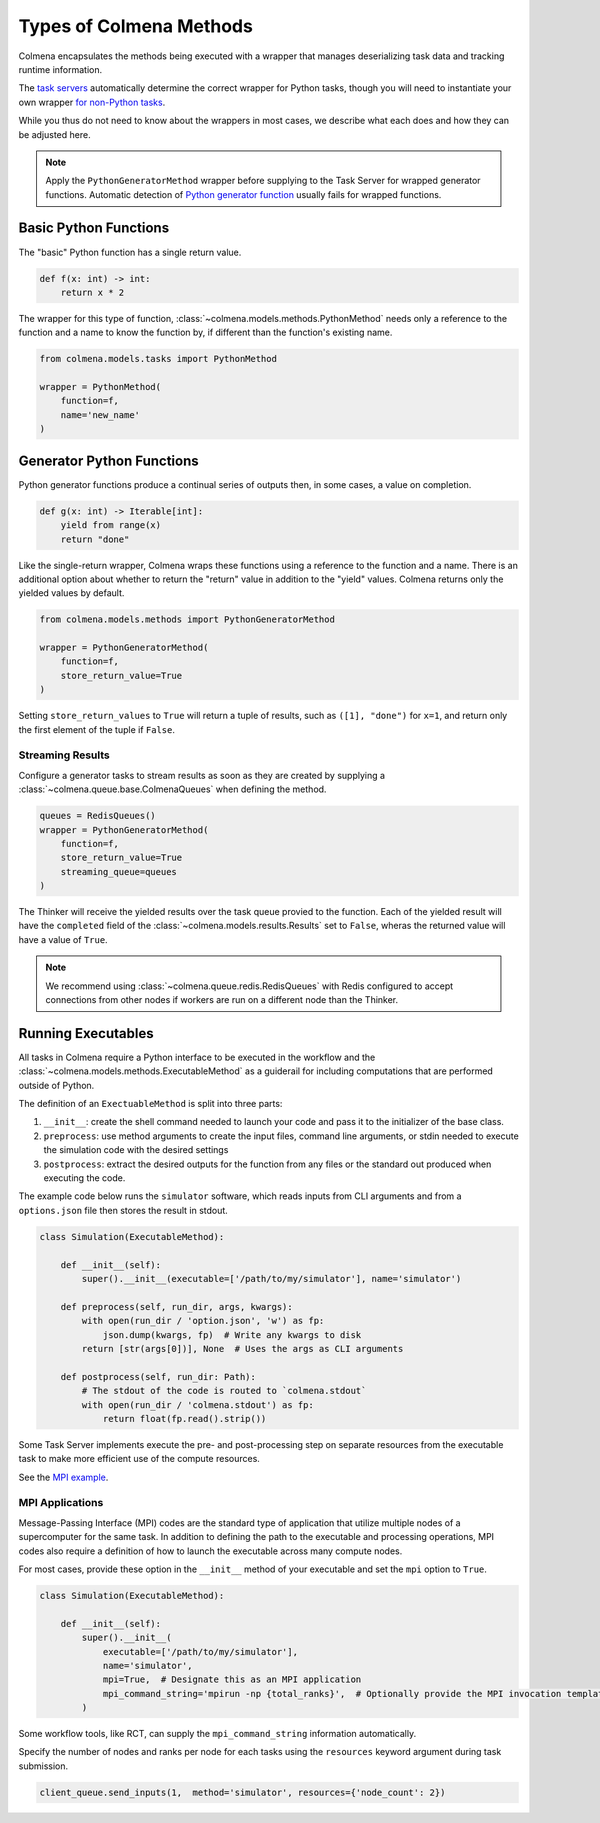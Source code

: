 Types of Colmena Methods
========================

Colmena encapsulates the methods being executed with a wrapper that
manages deserializing task data and tracking runtime information.

The `task servers <task-servers.html>`_ automatically determine
the correct wrapper for Python tasks, though you will 
need to instantiate your own wrapper `for non-Python tasks <#running-executable>`_.

While you thus do not need to know about the wrappers in most cases,
we describe what each does and how they can be adjusted here.

.. note::

    Apply the ``PythonGeneratorMethod`` wrapper before supplying to
    the Task Server for wrapped generator functions.
    Automatic detection of `Python generator function <#generator-python-functions>`_
    usually fails for wrapped functions.


Basic Python Functions
----------------------

The "basic" Python function has a single return value.

.. code-block:: python

    def f(x: int) -> int:
        return x * 2

The wrapper for this type of function, :class:`~colmena.models.methods.PythonMethod` needs only a reference to the function
and a name to know the function by, if different than the function's existing name.

.. code-block:: python

    from colmena.models.tasks import PythonMethod

    wrapper = PythonMethod(
        function=f,
        name='new_name'
    )

Generator Python Functions
--------------------------

Python generator functions produce a continual series of outputs then, in some cases, a value on completion.

.. code-block:: python

    def g(x: int) -> Iterable[int]:
        yield from range(x)
        return "done"

Like the single-return wrapper, Colmena wraps these functions using a reference to the function and a name.
There is an additional option about whether to return the "return" value in addition to the "yield" values.
Colmena returns only the yielded values by default.

.. code-block:: python

    from colmena.models.methods import PythonGeneratorMethod

    wrapper = PythonGeneratorMethod(
        function=f,
        store_return_value=True
    )


Setting ``store_return_values`` to ``True`` will return a tuple of results, such as ``([1], "done")`` for ``x=1``, 
and return only the first element of the tuple if ``False``.

Streaming Results
+++++++++++++++++

Configure a generator tasks to stream results as soon as they are created by
supplying a :class:`~colmena.queue.base.ColmenaQueues` when defining the method.


.. code-block:: python

    queues = RedisQueues()
    wrapper = PythonGeneratorMethod(
        function=f,
        store_return_value=True
        streaming_queue=queues
    )


The Thinker will receive the yielded results over the task queue provied to the function.
Each of the yielded result will have the ``completed`` field of the :class:`~colmena.models.results.Results` 
set to ``False``, wheras the returned value will have a value of ``True``.

.. note::

    We recommend using :class:`~colmena.queue.redis.RedisQueues` with Redis configured to accept 
    connections from other nodes if workers are run on a different node than the Thinker.

Running Executables
-------------------

All tasks in Colmena require a Python interface to be executed in the workflow
and the :class:`~colmena.models.methods.ExecutableMethod` as a guiderail for including
computations that are performed outside of Python.

The definition of an ``ExectuableMethod`` is split into three parts:

1. ``__init__``: create the shell command needed to launch your code and pass it to the initializer of the base class.
2. ``preprocess``: use method arguments to create the input files, command line arguments, or stdin needed to execute
   the simulation code with the desired settings
3. ``postprocess``: extract the desired outputs for the function from any files or the standard out produced
   when executing the code.

The example code below runs the ``simulator`` software, which reads inputs from CLI arguments and from a ``options.json`` file
then stores the result in stdout.

.. code-block:: python

    class Simulation(ExecutableMethod):

        def __init__(self):
            super().__init__(executable=['/path/to/my/simulator'], name='simulator')

        def preprocess(self, run_dir, args, kwargs):
            with open(run_dir / 'option.json', 'w') as fp:
                json.dump(kwargs, fp)  # Write any kwargs to disk
            return [str(args[0])], None  # Uses the args as CLI arguments

        def postprocess(self, run_dir: Path):
            # The stdout of the code is routed to `colmena.stdout`
            with open(run_dir / 'colmena.stdout') as fp:
                return float(fp.read().strip())

Some Task Server implements execute the pre- and post-processing step on separate resources
from the executable task to make more efficient use of the compute resources.

See the `MPI example <https://github.com/exalearn/colmena/tree/master/demo_apps/mpi-with-rct>`_.

MPI Applications
++++++++++++++++

Message-Passing Interface (MPI) codes are the standard type of application that
utilize multiple nodes of a supercomputer for the same task.
In addition to defining the path to the executable and processing operations, MPI codes
also require a definition of how to launch the executable across many compute nodes.

For most cases, provide these option in the ``__init__`` method of your executable and set the ``mpi`` option to ``True``.

.. code-block:: python

    class Simulation(ExecutableMethod):

        def __init__(self):
            super().__init__(
                executable=['/path/to/my/simulator'],
                name='simulator',
                mpi=True,  # Designate this as an MPI application
                mpi_command_string='mpirun -np {total_ranks}',  # Optionally provide the MPI invocation template
            )

Some workflow tools, like RCT, can supply the ``mpi_command_string`` information automatically.

Specify the number of nodes and ranks per node for each tasks using the ``resources`` keyword argument
during task submission.

.. code-block:: python

    client_queue.send_inputs(1,  method='simulator', resources={'node_count': 2})
